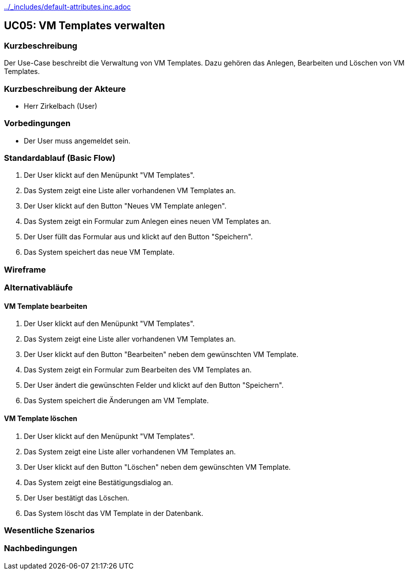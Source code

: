 //Nutzen Sie dieses Template als Grundlage für die Spezifikation *einzelner* Use-Cases. Diese lassen sich dann per Include in das Use-Case Model Dokument einbinden (siehe Beispiel dort).
ifndef::main-document[include::../_includes/default-attributes.inc.adoc[]]

== UC05: VM Templates verwalten

=== Kurzbeschreibung
//<Kurze Beschreibung des Use Case>
Der Use-Case beschreibt die Verwaltung von VM Templates. Dazu gehören das Anlegen, Bearbeiten und Löschen von VM Templates.

=== Kurzbeschreibung der Akteure
- Herr Zirkelbach (User)

=== Vorbedingungen
- Der User muss angemeldet sein.

=== Standardablauf (Basic Flow)
1. Der User klickt auf den Menüpunkt "VM Templates".
2. Das System zeigt eine Liste aller vorhandenen VM Templates an.
3. Der User klickt auf den Button "Neues VM Template anlegen".
4. Das System zeigt ein Formular zum Anlegen eines neuen VM Templates an.
5. Der User füllt das Formular aus und klickt auf den Button "Speichern".
6. Das System speichert das neue VM Template.

=== Wireframe

=== Alternativabläufe
==== VM Template bearbeiten
1. Der User klickt auf den Menüpunkt "VM Templates".
2. Das System zeigt eine Liste aller vorhandenen VM Templates an.
3. Der User klickt auf den Button "Bearbeiten" neben dem gewünschten VM Template.
4. Das System zeigt ein Formular zum Bearbeiten des VM Templates an.
5. Der User ändert die gewünschten Felder und klickt auf den Button "Speichern".
6. Das System speichert die Änderungen am VM Template.

==== VM Template löschen
1. Der User klickt auf den Menüpunkt "VM Templates".
2. Das System zeigt eine Liste aller vorhandenen VM Templates an.
3. Der User klickt auf den Button "Löschen" neben dem gewünschten VM Template.
4. Das System zeigt eine Bestätigungsdialog an.
5. Der User bestätigt das Löschen.
6. Das System löscht das VM Template in der Datenbank.
// Oder Archivieren statt Löschen?

=== Wesentliche Szenarios


=== Nachbedingungen
